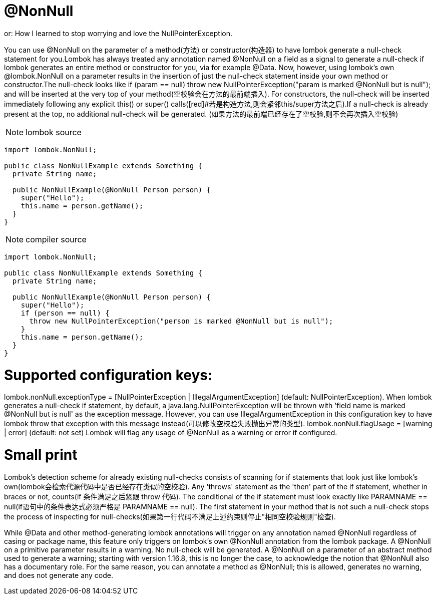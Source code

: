 = @NonNull

[red]#or: How I learned to stop worrying and love the NullPointerException.#

You can use @NonNull on the parameter of a method([red]#方法#) or constructor([red]#构造器#) to have lombok generate a null-check
statement for you.Lombok has always treated any annotation named @NonNull on a field as a signal
to generate a null-check if lombok generates an entire method or constructor for you, via for example @Data.
Now, however, using lombok's own @lombok.NonNull on a parameter results in the insertion of just the
null-check statement inside your own method or constructor.The null-check looks like if (param == null) throw
new NullPointerException("param is marked @NonNull but is null"); and will be inserted at the very top of
your method([red]#空校验会在方法的最前端插入#). For constructors, the null-check will be inserted immediately following any explicit this()
or super() calls([red]#若是构造方法,则会紧邻this/super方法之后).If a null-check is already present at the top, no additional null-check will be generated.
(如果方法的最前端已经存在了空校验,则不会再次插入空校验)

NOTE: lombok source
----
import lombok.NonNull;

public class NonNullExample extends Something {
  private String name;

  public NonNullExample(@NonNull Person person) {
    super("Hello");
    this.name = person.getName();
  }
}
----

NOTE: compiler source
----

import lombok.NonNull;

public class NonNullExample extends Something {
  private String name;

  public NonNullExample(@NonNull Person person) {
    super("Hello");
    if (person == null) {
      throw new NullPointerException("person is marked @NonNull but is null");
    }
    this.name = person.getName();
  }
}
----

= Supported configuration keys:
lombok.nonNull.exceptionType = [NullPointerException | IllegalArgumentException] (default: NullPointerException).
When lombok generates a null-check if statement, by default, a java.lang.NullPointerException will be thrown with 'field name
is marked @NonNull but is null' as the exception message. However, you can use IllegalArgumentException in this configuration
key to have lombok throw that exception with this message instead([red]#可以修改空校验失败抛出异常的类型#).
lombok.nonNull.flagUsage = [warning | error] (default: not set) Lombok will flag any usage of @NonNull as a warning or error if configured.

= Small print
Lombok's detection scheme for already existing null-checks consists of scanning for if statements that look just like
lombok's own(lombok会检索代源代码中是否已经存在类似的空校验).
Any 'throws' statement as the 'then' part of the if statement, whether in braces or not, counts(if 条件满足之后紧跟 throw 代码).
The conditional of the if statement must look exactly like PARAMNAME == null(if语句中的条件表达式必须严格是 PARAMNAME == null).
The first statement in your method that is not such a null-check stops the process of inspecting for null-checks(如果第一行代码不满足上述约束则停止"相同空校验规则"检查).

While @Data and other method-generating lombok annotations will trigger on any annotation named @NonNull regardless of
casing or package name, this feature only triggers on lombok's own @NonNull annotation from
the lombok package.
A @NonNull on a primitive parameter results in a warning. No null-check will be generated.
A @NonNull on a parameter of an abstract method used to generate a warning; starting with version 1.16.8, this is no longer the case, to acknowledge the notion that @NonNull also has a documentary role. For the same reason, you can annotate a method as @NonNull; this is allowed, generates no warning, and does not generate any code.